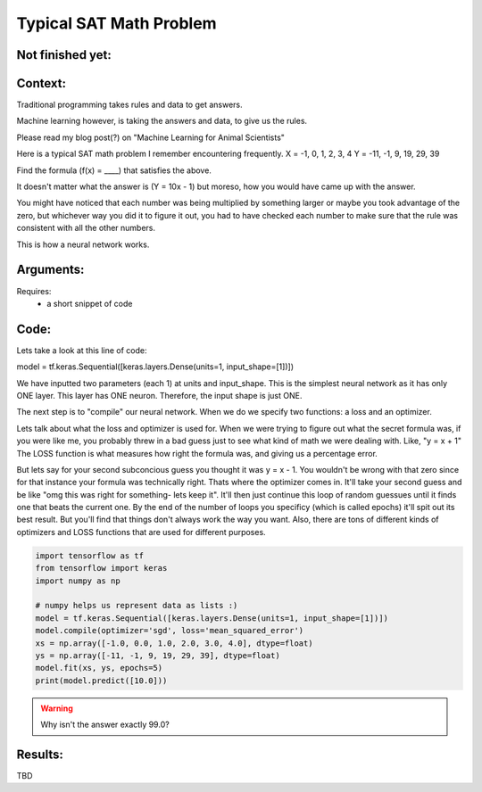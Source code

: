 Typical SAT Math Problem
===============



Not finished yet:
-----------------

Context:
--------

Traditional programming takes rules and data to get answers.

Machine learning however, is taking the answers and data, to give us the rules.

Please read my blog post(?) on "Machine Learning for Animal Scientists"


Here is a typical SAT math problem I remember encountering frequently.
X = -1, 0, 1, 2, 3, 4
Y = -11, -1, 9, 19, 29, 39

Find the formula (f(x) = ____) that satisfies the above.

It doesn't matter what the answer is (Y = 10x - 1) but moreso, how you would have came up with the answer.

You might have noticed that each number was being multiplied by something larger or maybe you took advantage of the zero, but whichever way you did it to figure it out, you had to have checked each number to make sure that the rule was consistent with all the other numbers.

This is how a neural network works. 





.. Tip::
   

Arguments:
----------
Requires:
 * a short snippet of code
 

Code:
-----

Lets take a look at this line of code:

model = tf.keras.Sequential([keras.layers.Dense(units=1, input_shape=[1])])

We have inputted two parameters (each 1) at units and input_shape. This is the simplest neural network as it has only ONE layer. This layer has ONE neuron. Therefore, the input shape is just ONE.

The next step is to "compile" our neural network. When we do we specify two functions: a loss and an optimizer.

Lets talk about what the loss and optimizer is used for. When we were trying to figure out what the secret formula was, if you were like me, you probably threw in a bad guess just to see what kind of math we were dealing with. Like, "y = x + 1" The LOSS function is what measures how right the formula was, and giving us a percentage error.

But lets say for your second subconcious guess you thought it was y = x - 1. You wouldn't be wrong with that zero since for that instance your formula was technically right. Thats where the optimizer comes in. It'll take your second guess and be like "omg this was right for something- lets keep it". It'll then just continue this loop of random guessues until it finds one that beats the current one. By the end of the number of loops you specificy (which is called epochs) it'll spit out its best result. But you'll find that things don't always work the way you want. Also, there are tons of different kinds of optimizers and LOSS functions that are used for different purposes.


.. code:: python

   import tensorflow as tf
   from tensorflow import keras
   import numpy as np

   # numpy helps us represent data as lists :) 
   model = tf.keras.Sequential([keras.layers.Dense(units=1, input_shape=[1])])
   model.compile(optimizer='sgd', loss='mean_squared_error')
   xs = np.array([-1.0, 0.0, 1.0, 2.0, 3.0, 4.0], dtype=float)
   ys = np.array([-11, -1, 9, 19, 29, 39], dtype=float)
   model.fit(xs, ys, epochs=5)
   print(model.predict([10.0]))

.. Warning::
   Why isn't the answer exactly 99.0?
Results:
--------

TBD

